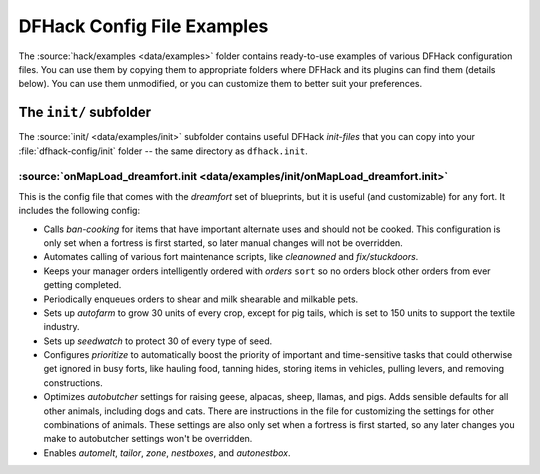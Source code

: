 .. _config-examples-guide:
.. _dfhack-examples-guide:

DFHack Config File Examples
===========================

The :source:`hack/examples <data/examples>` folder contains ready-to-use
examples of various DFHack configuration files. You can use them by copying them
to appropriate folders where DFHack and its plugins can find them (details
below). You can use them unmodified, or you can customize them to better suit
your preferences.

The ``init/`` subfolder
-----------------------

The :source:`init/ <data/examples/init>` subfolder contains useful DFHack
`init-files` that you can copy into your :file:`dfhack-config/init` folder --
the same directory as ``dfhack.init``.

.. _onMapLoad-dreamfort-init:

:source:`onMapLoad_dreamfort.init <data/examples/init/onMapLoad_dreamfort.init>`
~~~~~~~~~~~~~~~~~~~~~~~~~~~~~~~~~~~~~~~~~~~~~~~~~~~~~~~~~~~~~~~~~~~~~~~~~~~~~~~~

This is the config file that comes with the `dreamfort` set of blueprints, but
it is useful (and customizable) for any fort. It includes the following config:

- Calls `ban-cooking` for items that have important alternate uses and should
  not be cooked. This configuration is only set when a fortress is first
  started, so later manual changes will not be overridden.
- Automates calling of various fort maintenance scripts, like `cleanowned` and
  `fix/stuckdoors`.
- Keeps your manager orders intelligently ordered with `orders` ``sort`` so no
  orders block other orders from ever getting completed.
- Periodically enqueues orders to shear and milk shearable and milkable pets.
- Sets up `autofarm` to grow 30 units of every crop, except for pig tails, which
  is set to 150 units to support the textile industry.
- Sets up `seedwatch` to protect 30 of every type of seed.
- Configures `prioritize` to automatically boost the priority of important and
  time-sensitive tasks that could otherwise get ignored in busy forts, like
  hauling food, tanning hides, storing items in vehicles, pulling levers, and
  removing constructions.
- Optimizes `autobutcher` settings for raising geese, alpacas, sheep, llamas,
  and pigs. Adds sensible defaults for all other animals, including dogs and
  cats. There are instructions in the file for customizing the settings for
  other combinations of animals. These settings are also only set when a
  fortress is first started, so any later changes you make to autobutcher
  settings won't be overridden.
- Enables `automelt`, `tailor`, `zone`, `nestboxes`, and `autonestbox`.

